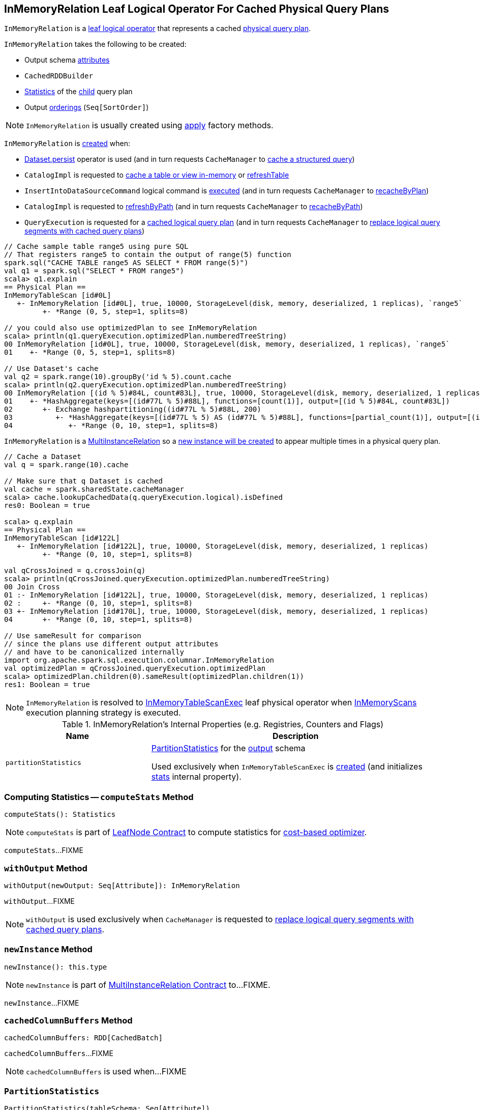 == [[InMemoryRelation]] InMemoryRelation Leaf Logical Operator For Cached Physical Query Plans

`InMemoryRelation` is a link:spark-sql-LogicalPlan-LeafNode.adoc[leaf logical operator] that represents a cached <<child, physical query plan>>.

[[creating-instance]]
`InMemoryRelation` takes the following to be created:

* [[output]] Output schema link:spark-sql-Expression-Attribute.adoc[attributes]
* [[cacheBuilder]] `CachedRDDBuilder`
* [[statsOfPlanToCache]] link:spark-sql-Statistics.adoc[Statistics] of the <<child, child>> query plan
* [[outputOrdering]] Output <<spark-sql-Expression-SortOrder.adoc#, orderings>> (`Seq[SortOrder]`)

NOTE: `InMemoryRelation` is usually created using <<apply, apply>> factory methods.

`InMemoryRelation` is <<apply, created>> when:

* link:spark-sql-caching.adoc#persist[Dataset.persist] operator is used (and in turn requests `CacheManager` to link:spark-sql-CacheManager.adoc#cacheQuery[cache a structured query])

* `CatalogImpl` is requested to link:spark-sql-CatalogImpl.adoc#cacheTable[cache a table or view in-memory] or link:spark-sql-CatalogImpl.adoc#refreshTable[refreshTable]

* `InsertIntoDataSourceCommand` logical command is <<spark-sql-LogicalPlan-InsertIntoDataSourceCommand.adoc#run, executed>> (and in turn requests `CacheManager` to <<spark-sql-CacheManager.adoc#recacheByPlan, recacheByPlan>>)

* `CatalogImpl` is requested to link:spark-sql-CatalogImpl.adoc#refreshByPath[refreshByPath] (and in turn requests `CacheManager` to link:spark-sql-CacheManager.adoc#recacheByPath[recacheByPath])

* `QueryExecution` is requested for a link:spark-sql-QueryExecution.adoc#withCachedData[cached logical query plan] (and in turn requests `CacheManager` to link:spark-sql-CacheManager.adoc#useCachedData[replace logical query segments with cached query plans])

[source, scala]
----
// Cache sample table range5 using pure SQL
// That registers range5 to contain the output of range(5) function
spark.sql("CACHE TABLE range5 AS SELECT * FROM range(5)")
val q1 = spark.sql("SELECT * FROM range5")
scala> q1.explain
== Physical Plan ==
InMemoryTableScan [id#0L]
   +- InMemoryRelation [id#0L], true, 10000, StorageLevel(disk, memory, deserialized, 1 replicas), `range5`
         +- *Range (0, 5, step=1, splits=8)

// you could also use optimizedPlan to see InMemoryRelation
scala> println(q1.queryExecution.optimizedPlan.numberedTreeString)
00 InMemoryRelation [id#0L], true, 10000, StorageLevel(disk, memory, deserialized, 1 replicas), `range5`
01    +- *Range (0, 5, step=1, splits=8)

// Use Dataset's cache
val q2 = spark.range(10).groupBy('id % 5).count.cache
scala> println(q2.queryExecution.optimizedPlan.numberedTreeString)
00 InMemoryRelation [(id % 5)#84L, count#83L], true, 10000, StorageLevel(disk, memory, deserialized, 1 replicas)
01    +- *HashAggregate(keys=[(id#77L % 5)#88L], functions=[count(1)], output=[(id % 5)#84L, count#83L])
02       +- Exchange hashpartitioning((id#77L % 5)#88L, 200)
03          +- *HashAggregate(keys=[(id#77L % 5) AS (id#77L % 5)#88L], functions=[partial_count(1)], output=[(id#77L % 5)#88L, count#90L])
04             +- *Range (0, 10, step=1, splits=8)
----

`InMemoryRelation` is a <<spark-sql-MultiInstanceRelation.adoc#, MultiInstanceRelation>> so a <<newInstance, new instance will be created>> to appear multiple times in a physical query plan.

[source, scala]
----
// Cache a Dataset
val q = spark.range(10).cache

// Make sure that q Dataset is cached
val cache = spark.sharedState.cacheManager
scala> cache.lookupCachedData(q.queryExecution.logical).isDefined
res0: Boolean = true

scala> q.explain
== Physical Plan ==
InMemoryTableScan [id#122L]
   +- InMemoryRelation [id#122L], true, 10000, StorageLevel(disk, memory, deserialized, 1 replicas)
         +- *Range (0, 10, step=1, splits=8)

val qCrossJoined = q.crossJoin(q)
scala> println(qCrossJoined.queryExecution.optimizedPlan.numberedTreeString)
00 Join Cross
01 :- InMemoryRelation [id#122L], true, 10000, StorageLevel(disk, memory, deserialized, 1 replicas)
02 :     +- *Range (0, 10, step=1, splits=8)
03 +- InMemoryRelation [id#170L], true, 10000, StorageLevel(disk, memory, deserialized, 1 replicas)
04       +- *Range (0, 10, step=1, splits=8)

// Use sameResult for comparison
// since the plans use different output attributes
// and have to be canonicalized internally
import org.apache.spark.sql.execution.columnar.InMemoryRelation
val optimizedPlan = qCrossJoined.queryExecution.optimizedPlan
scala> optimizedPlan.children(0).sameResult(optimizedPlan.children(1))
res1: Boolean = true
----

NOTE: `InMemoryRelation` is resolved to <<spark-sql-SparkPlan-InMemoryTableScanExec.adoc#, InMemoryTableScanExec>> leaf physical operator when <<spark-sql-SparkStrategy-InMemoryScans.adoc#, InMemoryScans>> execution planning strategy is executed.

[[internal-registries]]
.InMemoryRelation's Internal Properties (e.g. Registries, Counters and Flags)
[cols="1,2",options="header",width="100%"]
|===
| Name
| Description

| [[partitionStatistics]] `partitionStatistics`
| <<PartitionStatistics, PartitionStatistics>> for the <<output, output>> schema

Used exclusively when `InMemoryTableScanExec` is <<creating-instance, created>> (and initializes link:spark-sql-SparkPlan-InMemoryTableScanExec.adoc#stats[stats] internal property).
|===

=== [[computeStats]] Computing Statistics -- `computeStats` Method

[source, scala]
----
computeStats(): Statistics
----

NOTE: `computeStats` is part of link:spark-sql-LogicalPlan-LeafNode.adoc#computeStats[LeafNode Contract] to compute statistics for link:spark-sql-cost-based-optimization.adoc[cost-based optimizer].

`computeStats`...FIXME

=== [[withOutput]] `withOutput` Method

[source, scala]
----
withOutput(newOutput: Seq[Attribute]): InMemoryRelation
----

`withOutput`...FIXME

NOTE: `withOutput` is used exclusively when `CacheManager` is requested to link:spark-sql-CacheManager.adoc#useCachedData[replace logical query segments with cached query plans].

=== [[newInstance]] `newInstance` Method

[source, scala]
----
newInstance(): this.type
----

NOTE: `newInstance` is part of link:spark-sql-MultiInstanceRelation.adoc#newInstance[MultiInstanceRelation Contract] to...FIXME.

`newInstance`...FIXME

=== [[cachedColumnBuffers]] `cachedColumnBuffers` Method

[source, scala]
----
cachedColumnBuffers: RDD[CachedBatch]
----

`cachedColumnBuffers`...FIXME

NOTE: `cachedColumnBuffers` is used when...FIXME

=== [[PartitionStatistics]] `PartitionStatistics`

[source, scala]
----
PartitionStatistics(tableSchema: Seq[Attribute])
----

NOTE: `PartitionStatistics` is a `private[columnar]` class.

`PartitionStatistics`...FIXME

NOTE: `PartitionStatistics` is used exclusively when `InMemoryRelation` is <<creating-instance, created>> (and initializes <<partitionStatistics, partitionStatistics>>).

=== [[apply]] Creating InMemoryRelation Instance -- `apply` Factory Methods

[source, scala]
----
apply(
  useCompression: Boolean,
  batchSize: Int,
  storageLevel: StorageLevel,
  child: SparkPlan,
  tableName: Option[String],
  logicalPlan: LogicalPlan): InMemoryRelation
apply(
  cacheBuilder: CachedRDDBuilder,
  logicalPlan: LogicalPlan): InMemoryRelation
----

`apply` creates an <<InMemoryRelation, InMemoryRelation>> logical operator.

NOTE: `apply` is used when `CacheManager` is requested to <<spark-sql-CacheManager.adoc#cacheQuery, cache>> and <<spark-sql-CacheManager.adoc#recacheByCondition, re-cache>> a structured query.
